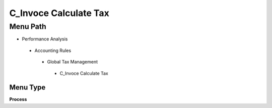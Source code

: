 
.. _functional-guide/menu/c_invocecalculatetax:

======================
C_Invoce Calculate Tax
======================


Menu Path
=========


* Performance Analysis

 * Accounting Rules

  * Global Tax Management

   * C_Invoce Calculate Tax

Menu Type
---------
\ **Process**\ 


.. seealso::
    :ref:`functional-guideprocess-c_invocecalculatetax`
